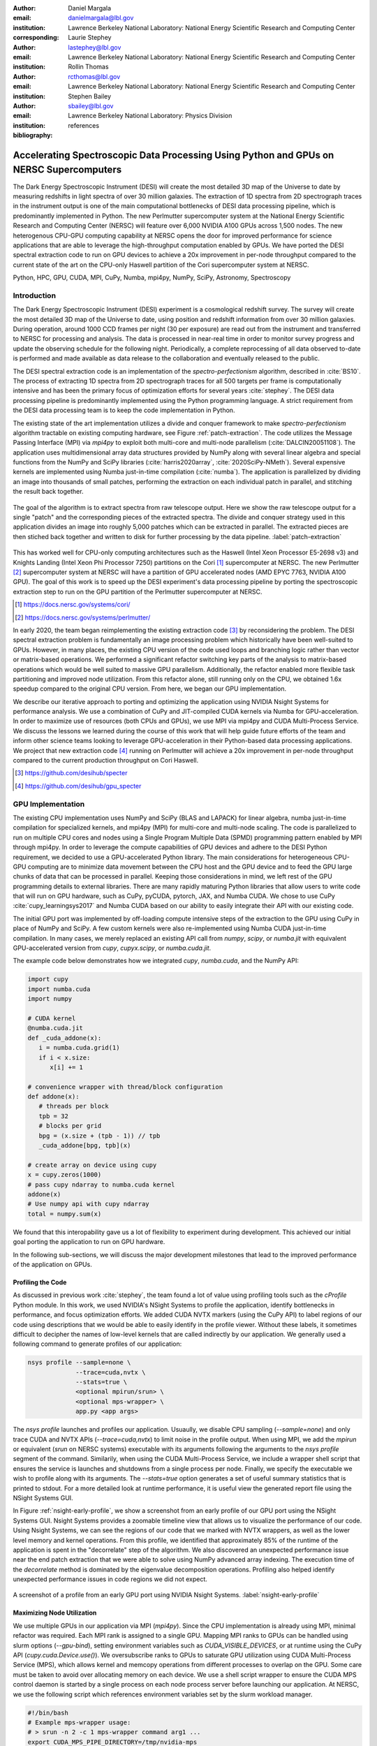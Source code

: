 :author: Daniel Margala
:email: danielmargala@lbl.gov
:institution: Lawrence Berkeley National Laboratory: National Energy Scientific Research and Computing Center
:corresponding:

:author: Laurie Stephey
:email: lastephey@lbl.gov
:institution: Lawrence Berkeley National Laboratory: National Energy Scientific Research and Computing Center

:author: Rollin Thomas
:email: rcthomas@lbl.gov
:institution: Lawrence Berkeley National Laboratory: National Energy Scientific Research and Computing Center

:author: Stephen Bailey
:email: sbailey@lbl.gov
:institution: Lawrence Berkeley National Laboratory: Physics Division

:bibliography: references

----------------------------------------------------------------------------------------
Accelerating Spectroscopic Data Processing Using Python and GPUs on NERSC Supercomputers
----------------------------------------------------------------------------------------

.. class:: abstract

   The Dark Energy Spectroscopic Instrument (DESI) will create the most detailed 3D map of the Universe to date by measuring redshifts in light spectra of over 30 million galaxies. 
   The extraction of 1D spectra from 2D spectrograph traces in the instrument output is one of the main computational bottlenecks of DESI data processing pipeline, which is predominantly implemented in Python. 
   The new Perlmutter supercomputer system at the National Energy Scientific Research and Computing Center (NERSC) will feature over 6,000 NVIDIA A100 GPUs across 1,500 nodes. 
   The new heterogenous CPU-GPU computing capability at NERSC opens the door for improved performance for science applications that are able to leverage the high-throughput computation enabled by GPUs.
   We have ported the DESI spectral extraction code to run on GPU devices to achieve a 20x improvement in per-node throughput compared to the current state of the art on the CPU-only Haswell partition of the Cori supercomputer system at NERSC.


.. class:: keywords

   Python, HPC, GPU, CUDA, MPI, CuPy, Numba, mpi4py, NumPy, SciPy, Astronomy, Spectroscopy

Introduction
------------

The Dark Energy Spectroscopic Instrument (DESI) experiment is a cosmological redshift survey. 
The survey will create the most detailed 3D map of the Universe to date, using position and redshift information from over 30 million galaxies. 
During operation, around 1000 CCD frames per night (30 per exposure) are read out from the instrument and transferred to NERSC for processing and analysis. 
The data is processed in near-real time in order to monitor survey progress and update the observing schedule for the following night. 
Periodically, a complete reprocessing of all data observed to-date is performed and made available as data release to the collaboration and eventually released to the public.

The DESI spectral extraction code is an implementation of the *spectro-perfectionism* algorithm, described in :cite:`BS10`.
The process of extracting 1D spectra from 2D spectrograph traces for all 500 targets per frame is computationally intensive and has been the primary focus of optimization efforts for several years :cite:`stephey`.
The DESI data processing pipeline is predominantly implemented using the Python programming language.
A strict requirement from the DESI data processing team is to keep the code implementation in Python.

The existing state of the art implementation utilizes a divide and conquer framework to make *spectro-perfectionism* algorithm tractable on existing computing hardware, see Figure :ref:`patch-extraction`.
The code utilizes the Message Passing Interface (MPI) via `mpi4py` to exploit both multi-core and multi-node parallelism (:cite:`DALCIN20051108`).
The application uses multidimensional array data structures provided by NumPy along with several linear algebra and special functions from the NumPy and SciPy libraries (:cite:`harris2020array`, :cite:`2020SciPy-NMeth`).
Several expensive kernels are implemented using Numba just-in-time compilation (:cite:`numba`).
The application is parallelized by dividing an image into thousands of small patches, performing the extraction on each individual patch in parallel, and stitching the result back together.

.. figure:: patch-extraction.png
   :alt: Patch extraction
   :align: center
   :figclass: w
   :scale: 40%

   The goal of the algorithm is to extract spectra from raw telescope output.
   Here we show the raw telescope output for a single "patch" and the corresponding pieces of the extracted spectra.
   The divide and conquer strategy used in this application divides an image into roughly 5,000 patches which can be extracted in parallel.
   The extracted pieces are then stiched back together and written to disk for further processing by the data pipeline.  
   :label:`patch-extraction`

This has worked well for CPU-only computing architectures such as the Haswell (Intel Xeon Processor E5-2698 v3) and Knights Landing (Intel Xeon Phi Processor 7250) partitions on the Cori [#]_ supercomputer at NERSC.
The new Perlmutter [#]_ supercomputer system at NERSC will have a partition of GPU accelerated nodes (AMD EPYC 7763, NVIDIA A100 GPU).
The goal of this work is to speed up the DESI experiment's data processing pipeline by porting the spectroscopic extraction step to run on the GPU partition of the Perlmutter supercomputer at NERSC.

.. [#] https://docs.nersc.gov/systems/cori/
.. [#] https://docs.nersc.gov/systems/perlmutter/

In early 2020, the team began reimplementing the existing extraction code [#]_ by reconsidering the problem.
The DESI spectral extraction problem is fundamentally an image processing problem which historically have been well-suited to GPUs.
However, in many places, the existing CPU version of the code used loops and branching logic rather than vector or matrix-based operations.
We performed a significant refactor switching key parts of the analysis to matrix-based operations which would be well suited to massive GPU parallelism.
Additionally, the refactor enabled more flexible task partitioning and improved node utilization.
From this refactor alone, still running only on the CPU, we obtained 1.6x speedup compared to the original CPU version.
From here, we began our GPU implementation.

We describe our iterative approach to porting and optimizing the application using NVIDIA Nsight Systems for performance analysis. 
We use a combination of CuPy and JIT-compiled CUDA kernels via Numba for GPU-acceleration. 
In order to maximize use of resources (both CPUs and GPUs), we use MPI via mpi4py and CUDA Multi-Process Service.
We discuss the lessons we learned during the course of this work that will help guide future efforts of the team and inform other science teams looking to leverage GPU-acceleration in their Python-based data processing applications.
We project that new extraction code [#]_ running on Perlmutter will achieve a 20x improvement in per-node throughput compared to the current production throughput on Cori Haswell.

.. [#] https://github.com/desihub/specter
.. [#] https://github.com/desihub/gpu_specter





GPU Implementation
------------------

The existing CPU implementation uses NumPy and SciPy (BLAS and LAPACK) for linear algebra, numba just-in-time compilation for specialized kernels, and mpi4py (MPI) for multi-core and multi-node scaling.
The code is parallelized to run on multiple CPU cores and nodes using a Single Program Multiple Data (SPMD) programming pattern enabled by MPI through mpi4py. 
In order to leverage the compute capabilities of GPU devices and adhere to the DESI Python requirement, we decided to use a GPU-accelerated Python library.
The main considerations for heterogeneous CPU-GPU computing are to minimize data movement between the CPU host and the GPU device and to feed the GPU large chunks of data that can be processed in parallel.
Keeping those considerations in mind, we left rest of the GPU programming details to external libraries.
There are many rapidly maturing Python libraries that allow users to write code that will run on GPU hardware, such as CuPy, pyCUDA, pytorch, JAX, and Numba CUDA.
We chose to use CuPy :cite:`cupy_learningsys2017` and Numba CUDA based on our ability to easily integrate their API with our existing code.

The initial GPU port was implemented by off-loading compute intensive steps of the extraction to the GPU using CuPy in place of NumPy and SciPy.
A few custom kernels were also re-implemented using Numba CUDA just-in-time compilation.
In many cases, we merely replaced an existing API call from `numpy`, `scipy`, or `numba.jit` with equivalent GPU-accelerated version from `cupy`, `cupyx.scipy`, or `numba.cuda.jit`.

The example code below demonstrates how we integrated `cupy`, `numba.cuda`, and the NumPy API:

.. code-block:: python

   import cupy
   import numba.cuda
   import numpy

   # CUDA kernel
   @numba.cuda.jit
   def _cuda_addone(x):
      i = numba.cuda.grid(1)
      if i < x.size:
         x[i] += 1

   # convenience wrapper with thread/block configuration
   def addone(x):
      # threads per block
      tpb = 32
      # blocks per grid
      bpg = (x.size + (tpb - 1)) // tpb
      _cuda_addone[bpg, tpb](x)

   # create array on device using cupy
   x = cupy.zeros(1000)
   # pass cupy ndarray to numba.cuda kernel
   addone(x)
   # Use numpy api with cupy ndarray
   total = numpy.sum(x)

We found that this interopability gave us a lot of flexibility to experiment during development. 
This achieved our initial goal porting the application to run on GPU hardware.

In the following sub-sections, we will discuss the major development milestones that lead to the improved performance of the application on GPUs.

Profiling the Code
~~~~~~~~~~~~~~~~~~

As discussed in previous work :cite:`stephey`, the team found a lot of value using profiling tools such as the `cProfile` Python module.
In this work, we used NVIDIA's NSight Systems to profile the application, identify bottlenecks in performance, and focus optimization efforts.
We added CUDA NVTX markers (using the CuPy API) to label regions of our code using descriptions that we would be able to easily identify in the profile viewer.
Without these labels, it sometimes difficult to decipher the names of low-level kernels that are called indirectly by our application.
We generally used a following command to generate profiles of our application: 

.. code-block:: bash

   nsys profile --sample=none \
                --trace=cuda,nvtx \
                --stats=true \
                <optional mpirun/srun> \
                <optional mps-wrapper> \
                app.py <app args>

The `nsys profile` launches and profiles our application.
Usuaully, we disable CPU sampling (`--sample=none`) and only trace CUDA and NVTX APIs (`--trace=cuda,nvtx`) to limit noise in the profile output.
When using MPI, we add the `mpirun` or equivalent (`srun` on NERSC systems) executable with its arguments following the arguments to the `nsys profile` segment of the command.
Similarily, when using the CUDA Multi-Process Service, we include a wrapper shell script that ensures the service is launches and shutdowns from a single process per node.
Finally, we specify the executable we wish to profile along with its arguments. 
The `--stats=true` option generates a set of useful summary statistics that is printed to stdout.
For a more detailed look at runtime performance, it is useful view the generated report file using the NSight Systems GUI. 

In Figure :ref:`nsight-early-profile`, we show a screenshot from an early profile of our GPU port using the NSight Systems GUI.
Nsight Systems provides a zoomable timeline view that allows us to visualize the performance of our code.
Using Nsight Systems, we can see the regions of our code that we marked with NVTX wrappers, as well as the lower level memory and kernel operations.
From this profile, we identified that approximately 85% of the runtime of the application is spent in the "decorrelate" step of the algorithm.
We also discovered an unexpected performance issue near the end patch extraction that we were able to solve using NumPy advanced array indexing.
The execution time of the `decorrelate` method is dominated by the eigenvalue decomposition operations. 
Profiling also helped identify unexpected performance issues in code regions we did not expect.

.. figure:: nsight-early-profile.png
   :alt: NSight early profile
   :align: center
   :figclass: w
   :scale: 40%

   A screenshot of a profile from an early GPU port using NVIDIA Nsight Systems. 
   :label:`nsight-early-profile`


Maximizing Node Utilization
~~~~~~~~~~~~~~~~~~~~~~~~~~~

We use multiple GPUs in our application via MPI (`mpi4py`). 
Since the CPU implementation is already using MPI, minimal refactor was required.
Each MPI rank is assigned to a single GPU.
Mapping MPI ranks to GPUs can be handled using slurm options (`--gpu-bind`), setting environment variables such as `CUDA_VISIBLE_DEVICES`, or at runtime using the CuPy API (`cupy.cuda.Device.use()`).
We oversubscribe ranks to GPUs to saturate GPU utilization using CUDA Multi-Process Service (MPS), which allows kernel and memcopy operations from different processes to overlap on the GPU.
Some care must be taken to avoid over allocating memory on each device.
We use a shell script wrapper to ensure the CUDA MPS control daemon is started by a single process on each node process server before launching our application. 
At NERSC, we use the following script which references environment variables set by the slurm workload manager.

.. code-block:: bash

   #!/bin/bash
   # Example mps-wrapper usage:  
   # > srun -n 2 -c 1 mps-wrapper command arg1 ...
   export CUDA_MPS_PIPE_DIRECTORY=/tmp/nvidia-mps
   export CUDA_MPS_LOG_DIRECTORY=/tmp/nvidia-log
   # Launch MPS from a single rank per node
   if [ $SLURM_LOCALID -eq 0 ]; then
      nvidia-cuda-mps-control -d
   fi
   # Wait for MPS to start
   sleep 5
   # Run the command
   "$@"
   # Quit MPS control daemon before exiting
   if [ $SLURM_LOCALID -eq 0 ]; then
      echo quit | nvidia-cuda-mps-control
   fi

In Figure :ref:`multi-gpu-mpi-mps`, we show how performance scales with the number of GPUs used and the number of MPI ranks per GPU.
The solid colored lines indicate the improved performance as we increase the number of GPU used.
Different colors represent varying degrees of the number of MPI ranks per GPU.
In this case, using 2 MPI ranks per GPU seems to saturate performance and we observe a slight degradation in performance oversubscribing further.
The measurements for the analysis shown here were performed on test node at NERSC using 4 NVIDIA V100 GPUs.
The Perlmutter system will use NVIDIA A100 GPUs which have more cores and significantly more memory than the V100s.
A similar analysis showed that we could go up to 5 MPI ranks per GPU on a test system with A100s.
We note that while this configuration maximizes the expected GPU utilization on a Perlmutter with 4 A100 GPUs, the 64-core AMD Milan CPU is only at 31.25% utilization with 20 MPI ranks.
Later on, we will discuss one way to utilize a few of these spare CPU cores.


.. figure:: multi-gpu-mpi-mps.png
   :alt: Multi-GPU with MPI and MPS
   :align: center
   :figclass: bht
   :scale: 40%

   Performance scaling with multiple NVIDIA V100 GPUs.
   The solid colored lines indicate the improved performance as we increase the number of GPU used.
   Different colors represent varying degrees of the number of MPI ranks per GPU as indicated in the legend.
   The horizontal blue lines representing CPU-only measurements were approximate and only used for reference.
   :label:`multi-gpu-mpi-mps`

Batching GPU Operations
~~~~~~~~~~~~~~~~~~~~~~~

Earlier, we observed that eigenvalue decomposition accounted for a significant portion of the execution time of our program.
In the *spectro-perfectionism* algorithm, an eigenvalue decomposition is performed on the inverse covariance matrix which is then used to calculate the covariance matrix followed by several smaller eigenvalue decompositions that are performaned on the diagonal blocks of the covariance matrix.
Since the small eigenvalue decompositions are performed on independent sub-matrices, we tried "batching" (or "stacking") the operations.
We noted the existance of a `syevjBatched` function in CUDA cuSOLVER library which could perform eigenvalue decomposition on batches of input matrices using a Jacobi eigenvalue solver.
This was not immediately available in Python via CuPy but we were able to implement Cython wrappers in CuPy using similar wrappers already present in CuPy as a guide.
We submitted our implementation as a pull-request to the CuPy project on GitHub [#cupy-3488]_.

.. [#cupy-3488] https://github.com/cupy/cupy/pull/3488

In Figure :ref:`nsight-batch-eig`, we show profile snippets of that demonstate the improved performance using the Jacobi eigenvalue solvers from the cuSOLVER library.
The execution time of the "decorrelate" method improved by a factor of two.

.. figure:: nsight-batch-eig.png
   :alt: Nsight batch eigenvalue decomposition
   :align: center
   :figclass: w
   :scale: 40%

   The "decorrelate" is twice as fast using the Jacobi eigenvalue solvers from the cuSOLVER library.
   :label:`nsight-batch-eig`

This inspired us to look for opportunities to use batched operations in our program.
We found a significant speedup by refactoring the application to extract spectra from multiple patches in a subbundle using batched array and linear algebra operations.
This allowed us to leverage batched Cholesky decomposition and solver operations on the GPU (`potrfBatched` and `potrsBatched` in the cuSOLVER library).
We contributed `cupyx.linalg.posv` (named after LAPACK's xPOSV routines) to solve the linear equations `A x = b` via Cholesky factorization of A, where A is a real symmetric or complex Hermitian positive-definite matrix [#cupy-4291]_.
Our implementation was essentially a generalization of an existing method `cupyx.linalg.invh`, which was implemented as the special case where the right-hand side of the equation is the Identity matrix.
In Figure :ref:`nsight-batch-cholesky`, we compare the profile timelines before and after implementing batch Cholesky decomposition and solver operations. 
The runtime for extraction over an entire subbundle of 5 spectra is 3.3 times faster using batched Cholesky operations.

.. [#cupy-4291] https://github.com/cupy/cupy/pull/4291

.. figure:: nsight-batch-cholesky.png
   :alt: Nsight batch Cholesky solve
   :align: center
   :figclass: w
   :scale: 40%

   Profile demonstrating speedup from batch Cholesky solve.
   :label:`nsight-batch-cholesky`


Overlapping Compute and IO
~~~~~~~~~~~~~~~~~~~~~~~~~~

At this point, we observed that reading the input data and writing the output results accounted for approximately 25%-30% of the total wall time to process 30 frames from a single exposure in series using a single node.
Using spare CPU cores, we were able to hide most of this IO latency and better utilize the resources available on a node.
When there are multiple frames processed per node, the write and read steps between successive frames can be interleaved with computation.

In Figure :ref:`interleave-io`, we demonstrate how a subset of the MPI ranks communicate to achieve this functionality.  
At a high level, the processing of a single frame can be broken down into 3 distinct phases: read, work, and write. 
The frames are processed in series, frame one (green) is processed, then frame two (orange), and finally frame (three).
Panel a shows the non-overlapping sequence of steps to process 3 frames in series.
Panel b shows how the overlapping of IO and computation is orchestrated using two additional MPI ranks, dedicated reader and writer ranks.
At the start of the program, the reader rank reads the input data while all worker ranks wait. 
The reader rank performs some initial preprocessing and sends the data to the root computation rank.
Once the data has been sent, the reader rank begins reading the next frame.
After the worker root receives the input data, it performs the work which can involve broadcasting the data to additional worker ranks in the computation group (not shown in the diagram).
The result on the root computation rank is then sent to a specially designated writer rank.
The computation group ranks move on to processing the next frame which has already been read from disk by a specially designated read rank.
Meanwhile, the writer rank finishes writing the previous result and is now waiting to receive the next result.

Overlapping compute and IO in this manner effectively hides the intermediate read and write operations between frames processed serially on a node, reducing the wall time by over 60 seconds and providing a 1.34x speedup in per-node throughput.

.. figure:: interleave-io-alt.png
   :alt: Interleave IO with Compute
   :align: center
   :scale: 40%
   :figclass: w

   Overlapping IO and compute. 
   In panel a, we show an example timeline of the root worker MPI rank performing the read, work, and write steps to process 3 frames.
   In panel b, we show an example timeline of the root worker, read, and write MPI ranks performing the read, work, and write steps along with their inter-communication to process 3 frames.

   :label:`interleave-io`


Results
-------

Throughout development, we performed a standard benchmark after major feature implementations and to track progress over time. 
For DESI, a useful and practical benchmark of performance is the number of frames that can be processed per node-time on NERSC systems.
Specifically, we use the throughput measure *frames-per-node-hour* (FPNH) as the figure of merit (FoM) for this application.
The benchmark uses data from a single exposure containing 30 CCD frames.
The baseline FoM for this application on the Edison and Cori supercomputers is 27.89 FPNH and 40.15 FPNH, respectively.
Since the Perlmutter system is not available at the time of writing, we estimate the expected performance by running the benchmark on an NVIDIA DGX-A100.
A Perlmutter GPU node will have the same NVIDIA A100 GPUs as the DGX system and the newer AMD Milan CPU compared to the AMD Rome CPU on DGX.
The projected FoM for this application on the new Perlmutter supercomputer is 575.25 FPNH, a roughly 20x improvement over the Edison baseline.
A summary of benchmark results by major feature milestone is shown in Figure :ref:`fom-progress` and listed in Table :ref:`benchmarktable`.

.. figure:: desi-fom-progress.png
   :alt: DESI FoM Progress
   :align: center
   :figclass: bht

   DESI Figure-of-Merit progress by major feature milestone. 
   :label:`fom-progress`

.. table:: Summary of benchmark results by major feature milestone.  
   :label:`benchmarktable`
   :class: w

   +--------------------+---------+--------------------+-------+---------------+--------------------+----------------+--------+
   | Note               | System  | Arch (CPU/GPU)     | Nodes | GPUs Per Node | MPI Ranks Per Node | Walltime (sec) | FPNH   |
   +====================+=========+====================+=======+===============+====================+================+========+
   | baseline           | Edison  | Xeon               | 25    | `-`           | 24                 |  154.9         |  27.89 |
   +                    +---------+--------------------+-------+---------------+--------------------+----------------+--------+
   |                    | Cori    | Haswell            | 19    | `-`           | 32                 |  141.6         |  40.15 |
   +--------------------+---------+--------------------+-------+---------------+--------------------+----------------+--------+
   | cpu-refactor       | Cori    | Haswell            | 2     | `-`           | 32                 |  830.2         |  65.05 |
   +--------------------+---------+--------------------+-------+---------------+--------------------+----------------+--------+
   | multi-gpu          | CoriGPU | Skylake/V100       | 2     | 4             | 8                  |  611.6         |  88.30 |
   +                    +---------+--------------------+-------+---------------+--------------------+----------------+--------+
   |                    | DGX     | Rome/A100          | 2     | 4             | 16                 |  526.8         | 102.51 |
   +--------------------+---------+--------------------+-------+---------------+--------------------+----------------+--------+
   | batch-eigh         | CoriGPU | Skylake/V100       | 2     | 4             | 8                  |  463.7         | 116.46 |
   +                    +---------+--------------------+-------+---------------+--------------------+----------------+--------+
   |                    | DGX     | Rome/A100          | 2     | 4             | 16                 |  372.7         | 144.90 |
   +--------------------+---------+--------------------+-------+---------------+--------------------+----------------+--------+
   | batch-subbundle    | CoriGPU | Skylake/V100       | 1     | 4             | 8                  |  458.9         | 235.36 |
   +                    +---------+--------------------+-------+---------------+--------------------+----------------+--------+
   |                    | DGX     | Rome/A100          | 1     | 4             | 20                 |  252.4         | 427.86 |
   +--------------------+---------+--------------------+-------+---------------+--------------------+----------------+--------+
   | interleave-io      | CoriGPU | Skylake/V100       | 1     | 4             | 10                 |  362.2         | 298.19 |
   +                    +---------+--------------------+-------+---------------+--------------------+----------------+--------+
   |                    | DGX     | Rome/A100          | 1     | 4             | 22                 |  187.7         | 575.25 |
   +--------------------+---------+--------------------+-------+---------------+--------------------+----------------+--------+


Conclusion
----------

The rising popularity of heterogenous CPU-GPU computing platforms offers an opportunity for improving the performance of science applications.
Adapting scientific Python applications to use GPU devices is relatively seamless due to the community of developers working on GPU-accelerated libraries that provide Numpy-compatible and SciPy-compataible APIs and, of course, the excellent foundation provided by NumPy and SciPy projects.
Profiling tools such as NVIDA Nsight Systems and the `cProfile` Python module often provide actionable insights to that can focus optimization efforts.
Refactoring code to expose parallelism and use more vectorized operations often improves performance on both CPU and GPU computing architectures.
For DESI, the transition to GPUs on Perlmutter will shorten the time it takes to process years worth of data from weeks to months down to hours to days.


Acknowledgements
----------------

This research used resources of the National Energy Research Scientific Computing Center (NERSC), a U.S. Department of Energy Office of Science User Facility located at Lawrence Berkeley National Laboratory, operated under Contract No. DE-AC02-05CH11231.

This research is supported by the Director, Office of Science, Office of High Energy Physics of the U.S. Department of Energy under Contract No. DE–AC02–05CH11231, and by the National Energy Research Scientific Computing Center, a DOE Office of Science User Facility under the same contract; additional support for DESI is provided by the U.S. National Science Foundation, Division of Astronomical Sciences under Contract No. AST-0950945 to the NSF’s National Optical-Infrared Astronomy Research Laboratory; the Science and Technologies Facilities Council of the United Kingdom; the Gordon and Betty Moore Foundation; the Heising-Simons Foundation; the French Alternative Energies and Atomic Energy Commission (CEA); the National Council of Science and Technology of Mexico; the Ministry of Economy of Spain, and by the DESI Member Institutions.  The authors are honored to be permitted to conduct astronomical research on Iolkam Du’ag (Kitt Peak), a mountain with particular significance to the Tohono O’odham Nation.

References
----------

